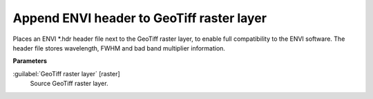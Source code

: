 .. _Append ENVI header to GeoTiff raster layer:

******************************************
Append ENVI header to GeoTiff raster layer
******************************************

Places an ENVI *.hdr header file next to the GeoTiff raster layer, to enable full compatibility to the ENVI software. The header file stores wavelength, FWHM and bad band multiplier information.

**Parameters**


:guilabel:`GeoTiff raster layer` [raster]
    Source GeoTiff raster layer.

